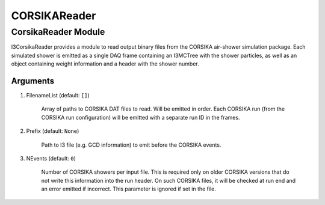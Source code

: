 ..
.. copyright  (C) 2012
.. The Icecube Collaboration
..
.. $Id: index.rst 141130 2016-01-21 20:40:46Z david.schultz $
..
.. @version $Revision: 141130 $
.. @date $LastChangedDate: 2016-01-21 14:40:46 -0600 (Thu, 21 Jan 2016) $
.. @author Nathan Whitehorn <nwhitehorn@physics.wisc.edu> $LastChangedBy: david.schultz $

.. _corsika-reader:

CORSIKAReader
=============

CorsikaReader Module
--------------------

I3CorsikaReader provides a module to read output binary files from the CORSIKA
air-shower simulation package. Each simulated shower is emitted as a single
DAQ frame containing an I3MCTree with the shower particles, as well as an
object containing weight information and a header with the shower number.

Arguments
^^^^^^^^^

1. FilenameList (default: ``[]``)

	Array of paths to CORSIKA DAT files to read. Will be emitted in order.
	Each CORSIKA run (from the CORSIKA run configuration) will be emitted
	with a separate run ID in the frames.

2. Prefix (default: ``None``)

	Path to I3 file (e.g. GCD information) to emit before the CORSIKA
	events.

3. NEvents (default: ``0``)

	Number of CORSIKA showers per input file. This is required only on
	older CORSIKA versions that do not write this information into the
	run header. On such CORSIKA files, it will be checked at run end and
	an error emitted if incorrect. This parameter is ignored if set in
	the file.
